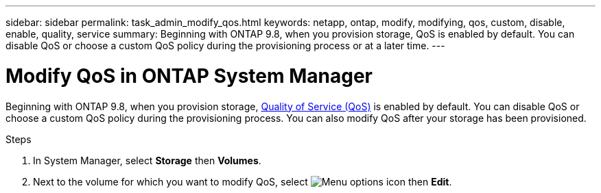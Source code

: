 ---
sidebar: sidebar
permalink: task_admin_modify_qos.html
keywords: netapp, ontap, modify, modifying, qos, custom, disable, enable, quality, service
summary: Beginning with ONTAP 9.8, when you provision storage, QoS is enabled by default. You can disable QoS or choose a custom QoS policy during the provisioning process or at a later time.
---

= Modify QoS in ONTAP System Manager
:toclevels: 1
:hardbreaks:
:nofooter:
:icons: font
:linkattrs:
:imagesdir: ./media/

[.lead]
Beginning with ONTAP 9.8, when you provision storage, xref:./performance-admin/guarantee-throughput-qos-task.html[Quality of Service (QoS)] is enabled by default. You can disable QoS or choose a custom QoS policy during the provisioning process. You can also modify QoS after your storage has been provisioned.

//10/14/20, BURT 1336956, aherbin

.Steps

. In System Manager, select *Storage* then *Volumes*.

. Next to the volume for which you want to modify QoS, select image:icon_kabob.gif[Menu options icon] then *Edit*.

// 2025 June 25, ONTAPDOC-3099